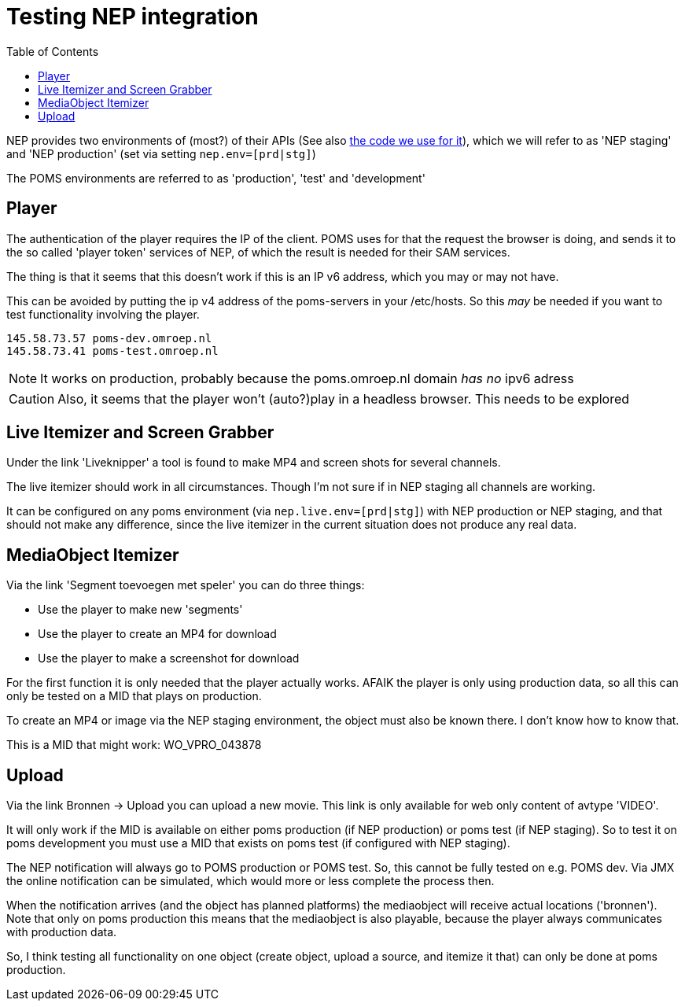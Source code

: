 ifdef::env-github[]
:tip-caption: :bulb:
:note-caption: :information_source:
:important-caption: :heavy_exclamation_mark:
:caution-caption: :fire:
:warning-caption: :warning:
endif::[]
= Testing NEP integration
:toc:

NEP provides two environments of (most?) of their APIs (See also https://github.com/npo-poms/poms-shared/tree/master/media-nep[the code we use for it]), which we will refer to as 'NEP staging' and 'NEP production' (set via setting `nep.env=[prd|stg]`)

The POMS environments are referred to as 'production', 'test' and 'development'

== Player

The authentication of the player requires the IP of the client. POMS uses for that the request the browser is doing, and sends it to the so called 'player token' services of NEP, of which the result is needed for their SAM services.

The thing is that it seems that this doesn't work if this is an IP v6 address, which you may or may not have.

This can be avoided by putting the ip v4 address of the poms-servers in your /etc/hosts. So this _may_ be needed if you want to test functionality involving the player.

----
145.58.73.57 poms-dev.omroep.nl
145.58.73.41 poms-test.omroep.nl
----

NOTE: It works on production, probably because the poms.omroep.nl domain _has no_ ipv6 adress

CAUTION: Also, it seems that the player won't (auto?)play in a headless browser. This needs to be explored

== Live Itemizer and Screen Grabber

Under the link 'Liveknipper' a tool is found to make MP4 and screen shots for several channels.

The live itemizer should work in all circumstances. Though I'm not sure if in NEP staging all channels are working.

It can be configured on any poms environment (via `nep.live.env=[prd|stg]`) with NEP production or NEP staging, and that should not make any difference, since the live itemizer in the current situation does not produce any real data.

== MediaObject Itemizer

Via the link 'Segment toevoegen met speler' you can do three things:

- Use the player to make new 'segments'
- Use the player to create an MP4 for download
- Use the player to make a screenshot for download

For the first function it is only needed that the player actually works. AFAIK the player is only using production data, so all this can only be tested on a MID that plays on production.

To create an MP4 or image via the NEP staging environment, the object must also be known there. I don't know how to know that.

This is a MID that might work: WO_VPRO_043878

== Upload

Via the link Bronnen -> Upload you can upload a new movie. This link is only available for web only content of avtype 'VIDEO'.

It will only work if the MID is available on either poms production (if NEP production) or poms test (if NEP staging). So to test it on poms development you must use a MID that exists on poms test (if configured with NEP staging).

The NEP notification will always go to POMS production or POMS test. So, this cannot be fully tested on e.g. POMS dev. Via JMX the online notification can be simulated, which would more or less complete the process then.

When the notification arrives (and the object has planned platforms) the mediaobject will receive actual locations ('bronnen'). Note that only on poms production this means that the mediaobject is also playable, because the player always communicates with production data.

So, I think testing all functionality on one object (create object, upload a
source, and itemize it that) can only be done at poms production.

